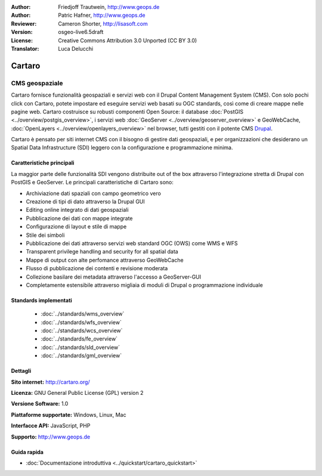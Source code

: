 :Author: Friedjoff Trautwein, http://www.geops.de
:Author: Patric Hafner, http://www.geops.de
:Reviewer: Cameron Shorter, http://lisasoft.com
:Version: osgeo-live6.5draft
:License: Creative Commons Attribution 3.0 Unported (CC BY 3.0)
:Translator: Luca Delucchi

.. image:: ../../images/project_logos/logo-cartaro.png
  :scale: 100%
  :alt: project logo
  :align: right
  :target: http://cartaro.org

Cartaro
================================================================================

CMS geospaziale
~~~~~~~~~~~~~~~~~~~~~~~~~~~~~~~~~~~~~~~~~~~~~~~~~~~~~~~~~~~~~~~~~~~~~~~~~~~~~~~~
Cartaro fornisce funzionalità geospaziali e servizi web con il Drupal Content Management System (CMS).
Con solo pochi click con Cartaro, potete impostare ed eseguire servizi web basati su OGC standards, così
come di creare mappe nelle pagine web. Cartaro costruisce su robusti componenti Open Source: il database
:doc:`PostGIS <../overview/postgis_overview>`, i servizi web :doc:`GeoServer <../overview/geoserver_overview>`
e GeoWebCache, :doc:`OpenLayers <../overview/openlayers_overview>` nel browser, tutti gestiti con il potente CMS
`Drupal <http://drupal.org>`_.

Cartaro è pensato per siti internet CMS con il bisogno di gestire dati geospaziali, e per organizzazioni che
desiderano un Spatial Data Infrastructure (SDI) leggero con la configurazione e programmazione minima.

.. image:: ../../images/screenshots/1024x768/cartaro_frontpage.png
  :scale: 50%
  :alt: Cartaro Frontpage
  :align: right

Caratteristiche principali
--------------------------------------------------------------------------------

La maggior parte delle funzionalità SDI vengono distribuite out of the box attraverso l'integrazione stretta
di Drupal con PostGIS e GeoServer. Le principali caratteristiche di Cartaro sono:

* Archiviazione dati spaziali con campo geometrico vero
* Creazione di tipi di dato attraverso la Drupal GUI
* Editing online integrato di dati geospaziali
* Pubblicazione dei dati con mappe integrate
* Configurazione di layout e stile di mappe
* Stile dei simboli
* Pubblicazione dei dati attraverso servizi web standard OGC (OWS) come WMS e WFS
* Transparent privilege handling and security for all spatial data
* Mappe di output con alte perfomance attraverso GeoWebCache
* Flusso di pubblicazione dei contenti e revisione moderata
* Collezione basilare dei metadata attraverso l'accesso a GeoServer-GUI
* Completamente estensibile attraverso migliaia di moduli di Drupal o programmazione individuale

Standards implementati
--------------------------------------------------------------------------------

  * :doc:`../standards/wms_overview`
  * :doc:`../standards/wfs_overview`
  * :doc:`../standards/wcs_overview`
  * :doc:`../standards/fe_overview`
  * :doc:`../standards/sld_overview` 
  * :doc:`../standards/gml_overview`

Dettagli
--------------------------------------------------------------------------------

**Sito internet:** http://cartaro.org/

**Licenza:** GNU General Public License (GPL) version 2

**Versione Software:** 1.0

**Piattaforme supportate:** Windows, Linux, Mac

**Interfacce API:** JavaScript, PHP

**Supporto:** http://www.geops.de

Guida rapida
--------------------------------------------------------------------------------
    
* :doc:`Documentazione introduttiva <../quickstart/cartaro_quickstart>`
